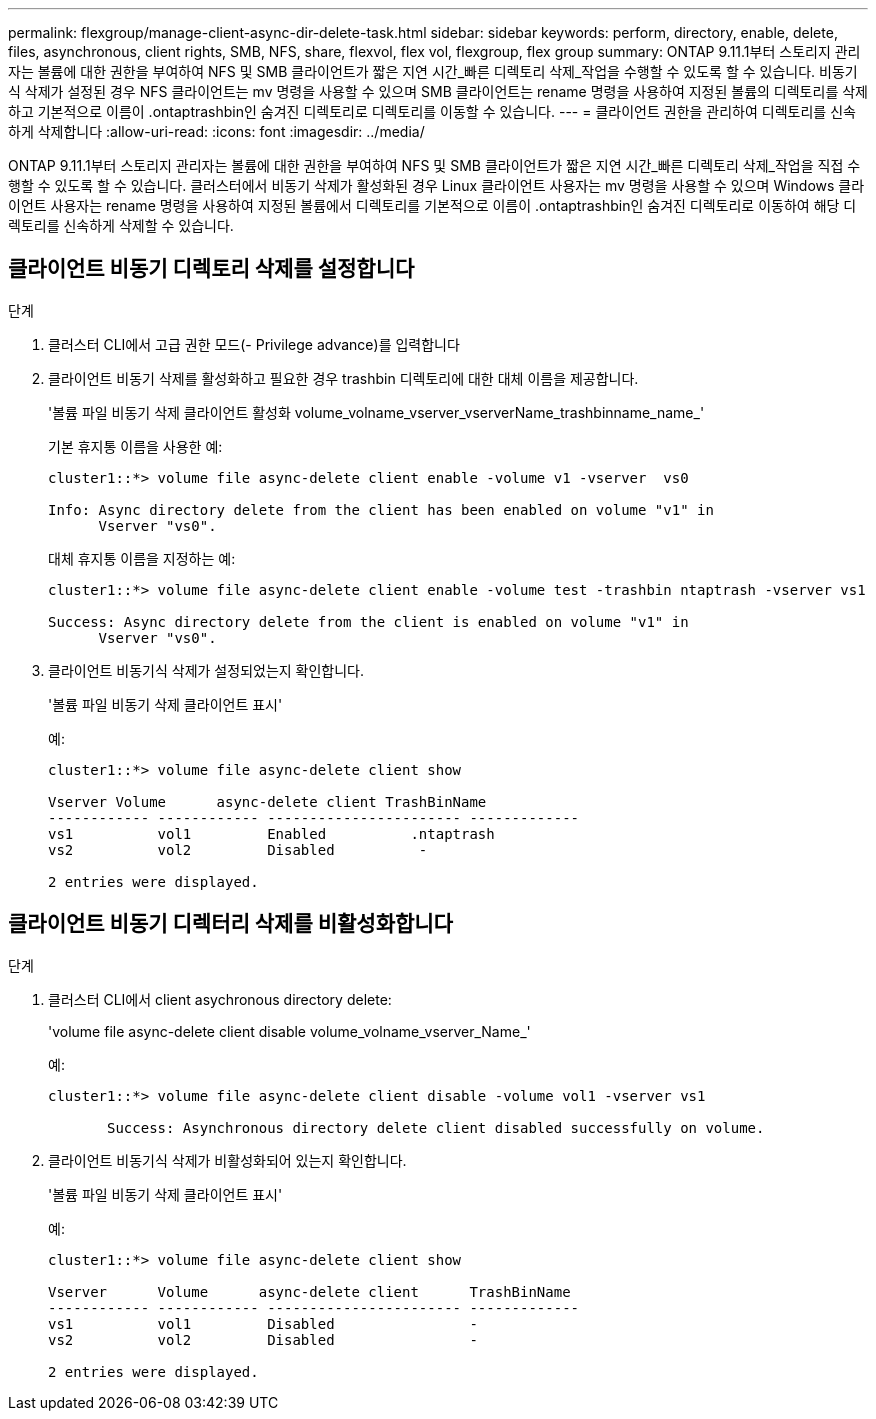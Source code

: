 ---
permalink: flexgroup/manage-client-async-dir-delete-task.html 
sidebar: sidebar 
keywords: perform, directory, enable, delete, files, asynchronous, client rights, SMB, NFS, share, flexvol, flex vol, flexgroup, flex group 
summary: ONTAP 9.11.1부터 스토리지 관리자는 볼륨에 대한 권한을 부여하여 NFS 및 SMB 클라이언트가 짧은 지연 시간_빠른 디렉토리 삭제_작업을 수행할 수 있도록 할 수 있습니다. 비동기식 삭제가 설정된 경우 NFS 클라이언트는 mv 명령을 사용할 수 있으며 SMB 클라이언트는 rename 명령을 사용하여 지정된 볼륨의 디렉토리를 삭제하고 기본적으로 이름이 .ontaptrashbin인 숨겨진 디렉토리로 디렉토리를 이동할 수 있습니다. 
---
= 클라이언트 권한을 관리하여 디렉토리를 신속하게 삭제합니다
:allow-uri-read: 
:icons: font
:imagesdir: ../media/


[role="lead"]
ONTAP 9.11.1부터 스토리지 관리자는 볼륨에 대한 권한을 부여하여 NFS 및 SMB 클라이언트가 짧은 지연 시간_빠른 디렉토리 삭제_작업을 직접 수행할 수 있도록 할 수 있습니다. 클러스터에서 비동기 삭제가 활성화된 경우 Linux 클라이언트 사용자는 mv 명령을 사용할 수 있으며 Windows 클라이언트 사용자는 rename 명령을 사용하여 지정된 볼륨에서 디렉토리를 기본적으로 이름이 .ontaptrashbin인 숨겨진 디렉토리로 이동하여 해당 디렉토리를 신속하게 삭제할 수 있습니다.



== 클라이언트 비동기 디렉토리 삭제를 설정합니다

.단계
. 클러스터 CLI에서 고급 권한 모드(- Privilege advance)를 입력합니다
. 클라이언트 비동기 삭제를 활성화하고 필요한 경우 trashbin 디렉토리에 대한 대체 이름을 제공합니다.
+
'볼륨 파일 비동기 삭제 클라이언트 활성화 volume_volname_vserver_vserverName_trashbinname_name_'

+
기본 휴지통 이름을 사용한 예:

+
[listing]
----
cluster1::*> volume file async-delete client enable -volume v1 -vserver  vs0

Info: Async directory delete from the client has been enabled on volume "v1" in
      Vserver "vs0".
----
+
대체 휴지통 이름을 지정하는 예:

+
[listing]
----
cluster1::*> volume file async-delete client enable -volume test -trashbin ntaptrash -vserver vs1

Success: Async directory delete from the client is enabled on volume "v1" in
      Vserver "vs0".
----
. 클라이언트 비동기식 삭제가 설정되었는지 확인합니다.
+
'볼륨 파일 비동기 삭제 클라이언트 표시'

+
예:

+
[listing]
----
cluster1::*> volume file async-delete client show

Vserver Volume      async-delete client TrashBinName
------------ ------------ ----------------------- -------------
vs1          vol1         Enabled          .ntaptrash
vs2          vol2         Disabled          -

2 entries were displayed.
----




== 클라이언트 비동기 디렉터리 삭제를 비활성화합니다

.단계
. 클러스터 CLI에서 client asychronous directory delete:
+
'volume file async-delete client disable volume_volname_vserver_Name_'

+
예:

+
[listing]
----
cluster1::*> volume file async-delete client disable -volume vol1 -vserver vs1

       Success: Asynchronous directory delete client disabled successfully on volume.
----
. 클라이언트 비동기식 삭제가 비활성화되어 있는지 확인합니다.
+
'볼륨 파일 비동기 삭제 클라이언트 표시'

+
예:

+
[listing]
----
cluster1::*> volume file async-delete client show

Vserver      Volume      async-delete client      TrashBinName
------------ ------------ ----------------------- -------------
vs1          vol1         Disabled                -
vs2          vol2         Disabled                -

2 entries were displayed.
----

